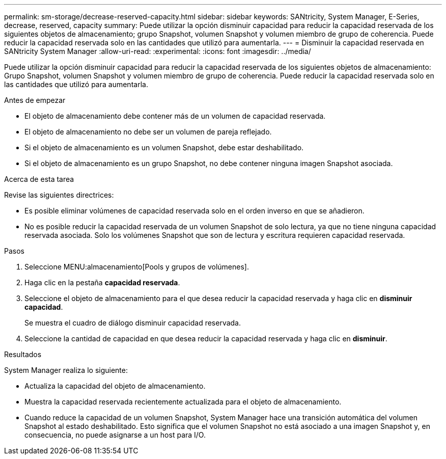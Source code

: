 ---
permalink: sm-storage/decrease-reserved-capacity.html 
sidebar: sidebar 
keywords: SANtricity, System Manager, E-Series, decrease, reserved, capacity 
summary: Puede utilizar la opción disminuir capacidad para reducir la capacidad reservada de los siguientes objetos de almacenamiento; grupo Snapshot, volumen Snapshot y volumen miembro de grupo de coherencia. Puede reducir la capacidad reservada solo en las cantidades que utilizó para aumentarla. 
---
= Disminuir la capacidad reservada en SANtricity System Manager
:allow-uri-read: 
:experimental: 
:icons: font
:imagesdir: ../media/


[role="lead"]
Puede utilizar la opción disminuir capacidad para reducir la capacidad reservada de los siguientes objetos de almacenamiento: Grupo Snapshot, volumen Snapshot y volumen miembro de grupo de coherencia. Puede reducir la capacidad reservada solo en las cantidades que utilizó para aumentarla.

.Antes de empezar
* El objeto de almacenamiento debe contener más de un volumen de capacidad reservada.
* El objeto de almacenamiento no debe ser un volumen de pareja reflejado.
* Si el objeto de almacenamiento es un volumen Snapshot, debe estar deshabilitado.
* Si el objeto de almacenamiento es un grupo Snapshot, no debe contener ninguna imagen Snapshot asociada.


.Acerca de esta tarea
Revise las siguientes directrices:

* Es posible eliminar volúmenes de capacidad reservada solo en el orden inverso en que se añadieron.
* No es posible reducir la capacidad reservada de un volumen Snapshot de solo lectura, ya que no tiene ninguna capacidad reservada asociada. Solo los volúmenes Snapshot que son de lectura y escritura requieren capacidad reservada.


.Pasos
. Seleccione MENU:almacenamiento[Pools y grupos de volúmenes].
. Haga clic en la pestaña *capacidad reservada*.
. Seleccione el objeto de almacenamiento para el que desea reducir la capacidad reservada y haga clic en *disminuir capacidad*.
+
Se muestra el cuadro de diálogo disminuir capacidad reservada.

. Seleccione la cantidad de capacidad en que desea reducir la capacidad reservada y haga clic en *disminuir*.


.Resultados
System Manager realiza lo siguiente:

* Actualiza la capacidad del objeto de almacenamiento.
* Muestra la capacidad reservada recientemente actualizada para el objeto de almacenamiento.
* Cuando reduce la capacidad de un volumen Snapshot, System Manager hace una transición automática del volumen Snapshot al estado deshabilitado. Esto significa que el volumen Snapshot no está asociado a una imagen Snapshot y, en consecuencia, no puede asignarse a un host para I/O.

